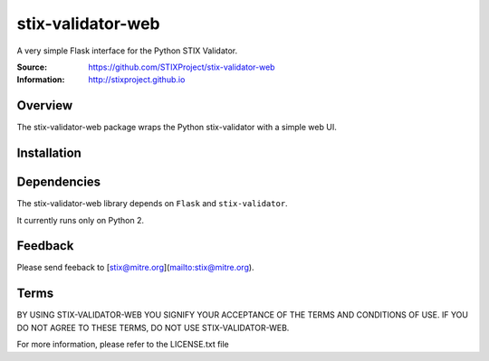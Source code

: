 stix-validator-web
===========

A very simple Flask interface for the Python STIX Validator.

:Source: https://github.com/STIXProject/stix-validator-web
:Information: http://stixproject.github.io

Overview
--------

The stix-validator-web package wraps the Python stix-validator with a simple web UI.


Installation
------------

Dependencies
------------

The stix-validator-web library depends on ``Flask`` and ``stix-validator``.

It currently runs only on Python 2.

Feedback
--------

Please send feeback to [stix@mitre.org](mailto:stix@mitre.org).


Terms
-----

BY USING STIX-VALIDATOR-WEB YOU SIGNIFY YOUR ACCEPTANCE OF THE TERMS AND CONDITIONS
OF USE. IF YOU DO NOT AGREE TO THESE TERMS, DO NOT USE STIX-VALIDATOR-WEB.

For more information, please refer to the LICENSE.txt file

